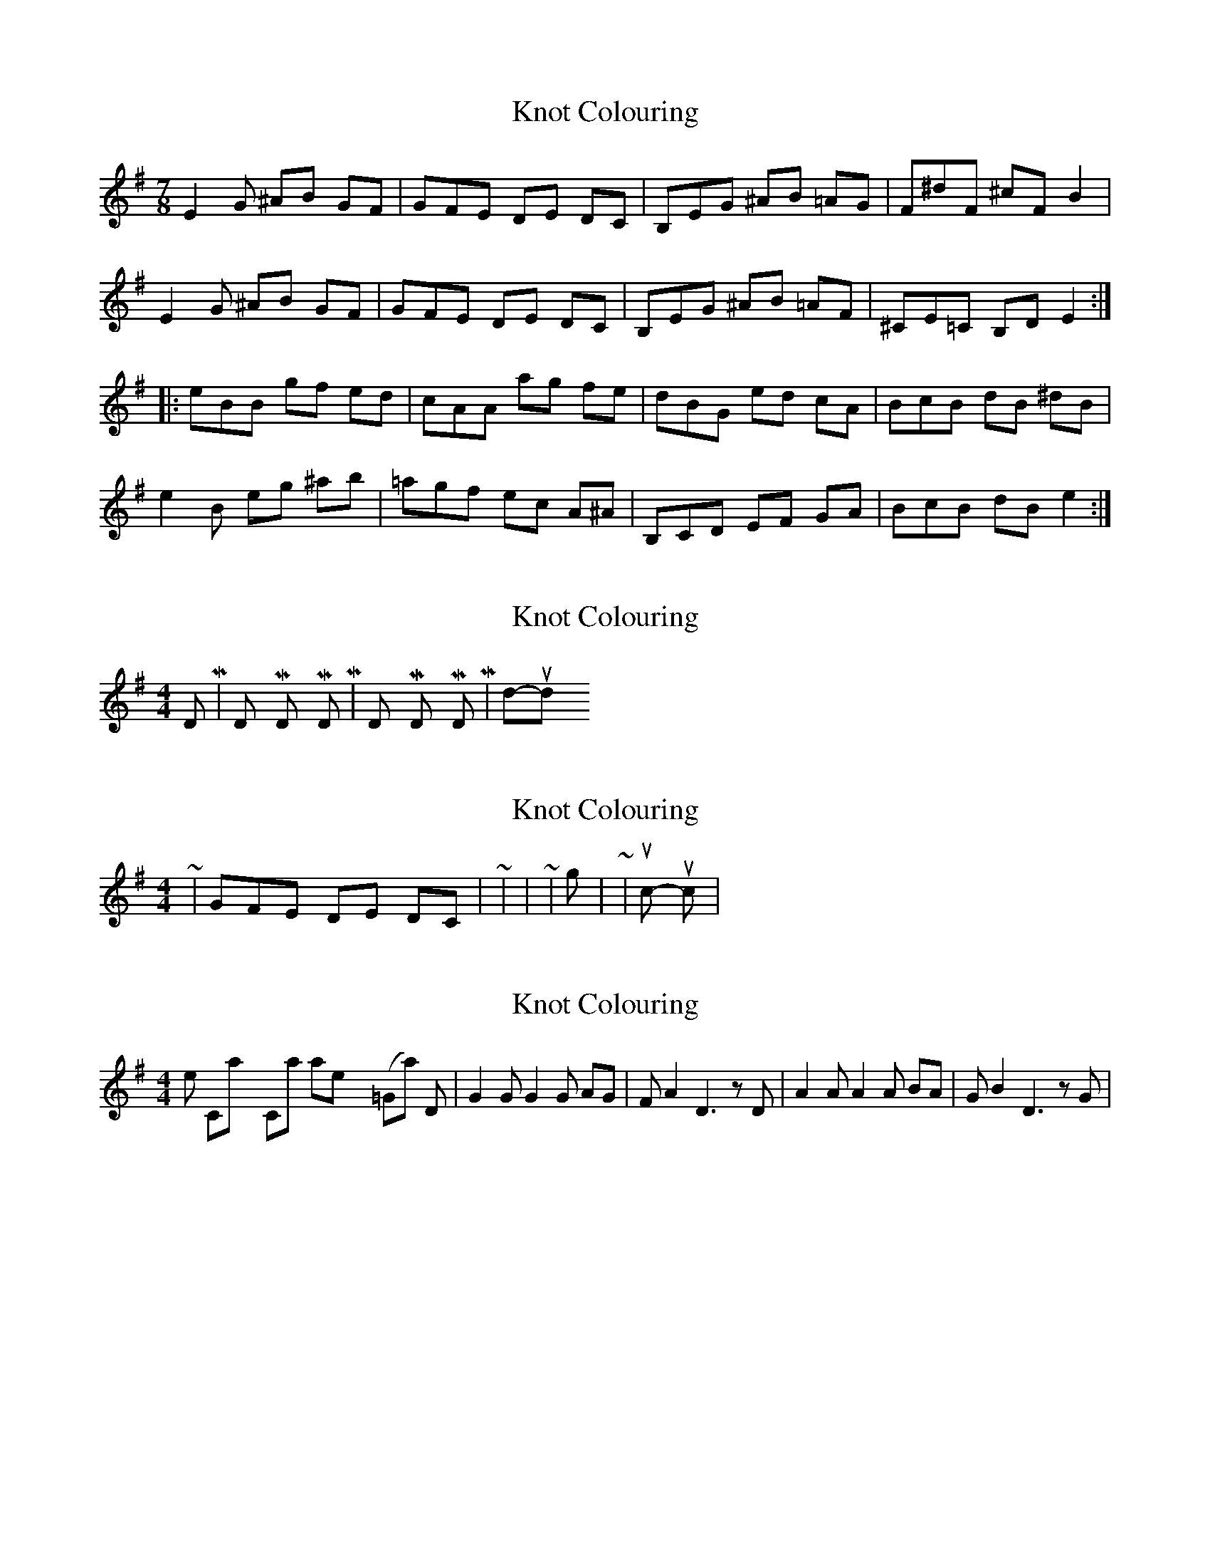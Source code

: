 X: 1
T: Knot Colouring
Z: martin clarke
S: https://thesession.org/tunes/8184#setting8184
R: barndance
M: 4/4
L: 1/8
K: Emin
M:7/8
E2G ^AB GF|GFE DE DC|B,EG ^AB =AG|F^dF ^cF B2|
E2G ^AB GF|GFE DE DC|B,EG ^AB =AF|^CE=C B,D E2:|
|:eBB gf ed|cAA ag fe|dBG ed cA|BcB dB ^dB|
e2B eg ^ab|=agf ec A^A|B,CD EF GA|BcB dB e2:|
X: 2
T: Knot Colouring
Z: nicholas
S: https://thesession.org/tunes/8184#setting19370
R: barndance
M: 4/4
L: 1/8
K: Emin
DUM | DUM ti DUM DUM, | DUM ti DUM DUM, | dum-dum ti
X: 3
T: Knot Colouring
Z: ceolachan
S: https://thesession.org/tunes/8184#setting19371
R: barndance
M: 4/4
L: 1/8
K: Emin
~ | GFE DE DC | ~ | 123 12 12 | ~ | long - short - short | ~ | slow - quick - quick | ~
X: 4
T: Knot Colouring
Z: martin clarke
S: https://thesession.org/tunes/8184#setting19372
R: barndance
M: 4/4
L: 1/8
K: Emin
Isn't the Calypso Carol in 8/8, namely (K=Gmaj) D|G2G G2G AG|FA2 D3 zD|A2A A2A BA|GB2 D3 zG|?
